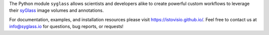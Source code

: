 The Python module ``syglass`` allows scientists and developers alike to create powerful custom workflows to leverage their `syGlass <https://www.syglass.io/>`_ image volumes and annotations.

For documentation, examples, and installation resources please visit https://istovisio.github.io/. Feel free to contact us at info@syglass.io for questions, bug reports, or requests!